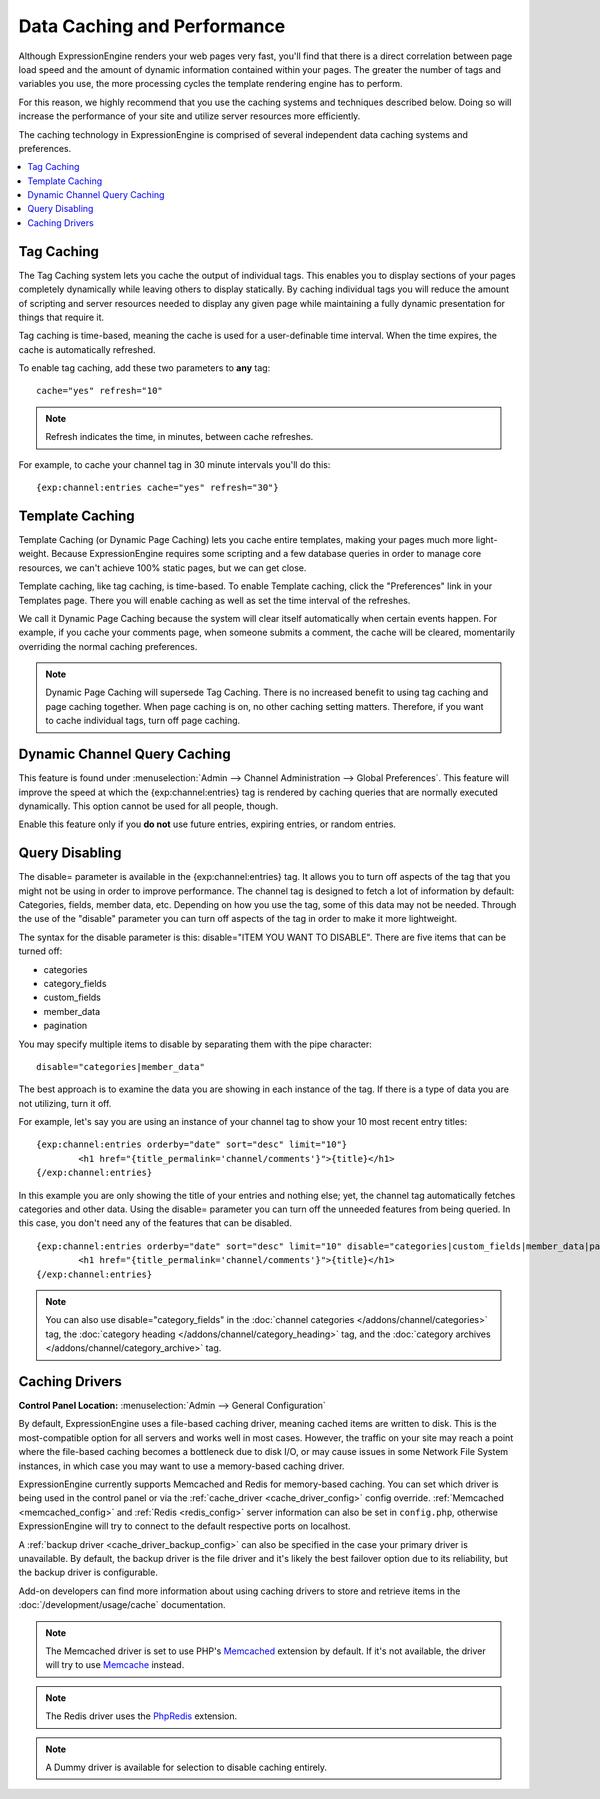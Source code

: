 Data Caching and Performance
============================

Although ExpressionEngine renders your web pages very fast, you'll find
that there is a direct correlation between page load speed and the
amount of dynamic information contained within your pages. The greater
the number of tags and variables you use, the more processing cycles the
template rendering engine has to perform.

For this reason, we highly recommend that you use the caching systems
and techniques described below. Doing so will increase the performance
of your site and utilize server resources more efficiently.

The caching technology in ExpressionEngine is comprised of several
independent data caching systems and preferences.

.. contents::
	:local:

.. _caching_tag_caching:

Tag Caching
-----------

The Tag Caching system lets you cache the output of individual tags.
This enables you to display sections of your pages completely
dynamically while leaving others to display statically. By caching
individual tags you will reduce the amount of scripting and server
resources needed to display any given page while maintaining a fully
dynamic presentation for things that require it.

Tag caching is time-based, meaning the cache is used for a
user-definable time interval. When the time expires, the cache is
automatically refreshed.

To enable tag caching, add these two parameters to **any** tag::

	cache="yes" refresh="10"

.. note:: Refresh indicates the time, in minutes, between cache
   refreshes.

For example, to cache your channel tag in 30 minute intervals you'll do
this::

	{exp:channel:entries cache="yes" refresh="30"}

.. _caching_template_caching:

Template Caching
----------------

Template Caching (or Dynamic Page Caching) lets you cache entire
templates, making your pages much more light-weight. Because
ExpressionEngine requires some scripting and a few database queries in
order to manage core resources, we can't achieve 100% static pages, but
we can get close.

Template caching, like tag caching, is time-based. To enable Template
caching, click the "Preferences" link in your Templates page. There you
will enable caching as well as set the time interval of the refreshes.

We call it Dynamic Page Caching because the system will clear itself
automatically when certain events happen. For example, if you cache your
comments page, when someone submits a comment, the cache will be
cleared, momentarily overriding the normal caching preferences.

.. note:: Dynamic Page Caching will supersede Tag Caching. There is no
   increased benefit to using tag caching and page caching together.
   When page caching is on, no other caching setting matters. Therefore,
   if you want to cache individual tags, turn off page caching.

.. _caching_dynamic_channel_query_caching:

Dynamic Channel Query Caching
-----------------------------

This feature is found under :menuselection:`Admin --> Channel
Administration --> Global Preferences`. This feature will improve the
speed at which the {exp:channel:entries} tag is rendered by caching
queries that are normally executed dynamically. This option cannot be
used for all people, though.

Enable this feature only if you **do not** use future entries, expiring
entries, or random entries.

.. _caching_query_disabling:

Query Disabling
---------------

The disable= parameter is available in the {exp:channel:entries} tag. It
allows you to turn off aspects of the tag that you might not be using in
order to improve performance. The channel tag is designed to fetch a lot
of information by default: Categories, fields, member data, etc.
Depending on how you use the tag, some of this data may not be needed.
Through the use of the "disable" parameter you can turn off aspects of
the tag in order to make it more lightweight.

The syntax for the disable parameter is this: disable="ITEM YOU WANT TO
DISABLE". There are five items that can be turned off:

-  categories
-  category\_fields
-  custom\_fields
-  member\_data
-  pagination

You may specify multiple items to disable by separating them with the
pipe character::

	disable="categories|member_data"

The best approach is to examine the data you are showing in each
instance of the tag. If there is a type of data you are not utilizing,
turn it off.

For example, let's say you are using an instance of your channel tag to
show your 10 most recent entry titles::

	{exp:channel:entries orderby="date" sort="desc" limit="10"}
		<h1 href="{title_permalink='channel/comments'}">{title}</h1>
	{/exp:channel:entries}

In this example you are only showing the title of your entries and
nothing else; yet, the channel tag automatically fetches categories and
other data. Using the disable= parameter you can turn off the unneeded
features from being queried. In this case, you don't need any of the
features that can be disabled. ::

	{exp:channel:entries orderby="date" sort="desc" limit="10" disable="categories|custom_fields|member_data|pagination"}
		<h1 href="{title_permalink='channel/comments'}">{title}</h1>
	{/exp:channel:entries}

.. note:: You can also use disable="category\_fields" in
   the :doc:`channel categories </addons/channel/categories>` tag,
   the :doc:`category heading </addons/channel/category_heading>` tag,
   and the :doc:`category archives </addons/channel/category_archive>`
   tag.

.. _caching_drivers:

Caching Drivers
---------------

.. rst-class:: cp-path

**Control Panel Location:** :menuselection:`Admin --> General Configuration`

By default, ExpressionEngine uses a file-based caching driver, meaning
cached items are written to disk. This is the most-compatible option
for all servers and works well in most cases. However, the traffic on
your site may reach a point where the file-based caching becomes a
bottleneck due to disk I/O, or may cause issues in some Network File
System instances, in which case you may want to use a memory-based
caching driver.

ExpressionEngine currently supports Memcached and Redis for memory-based
caching. You can set which driver is being used in the control panel or
via the :ref:`cache_driver <cache_driver_config>` config override.
:ref:`Memcached <memcached_config>` and :ref:`Redis <redis_config>`
server information can also be set in ``config.php``, otherwise
ExpressionEngine will try to connect to the default respective ports on
localhost.

A :ref:`backup driver <cache_driver_backup_config>` can also be
specified in the case your primary driver is unavailable. By default,
the backup driver is the file driver and it's likely the best failover
option due to its reliability, but the backup driver is configurable.

Add-on developers can find more information about using caching drivers
to store and retrieve items in the :doc:`/development/usage/cache`
documentation.

.. note:: The Memcached driver is set to use PHP's
   `Memcached <http://www.php.net/manual/en/book.memcached.php>`_
   extension
   by default. If it's not available, the driver will try to use
   `Memcache <http://www.php.net/manual/en/book.memcached.php>`_ instead.

.. note:: The Redis driver uses the
   `PhpRedis <https://github.com/nicolasff/phpredis>`_ extension.

.. note:: A Dummy driver is available for selection to disable caching
    entirely.
